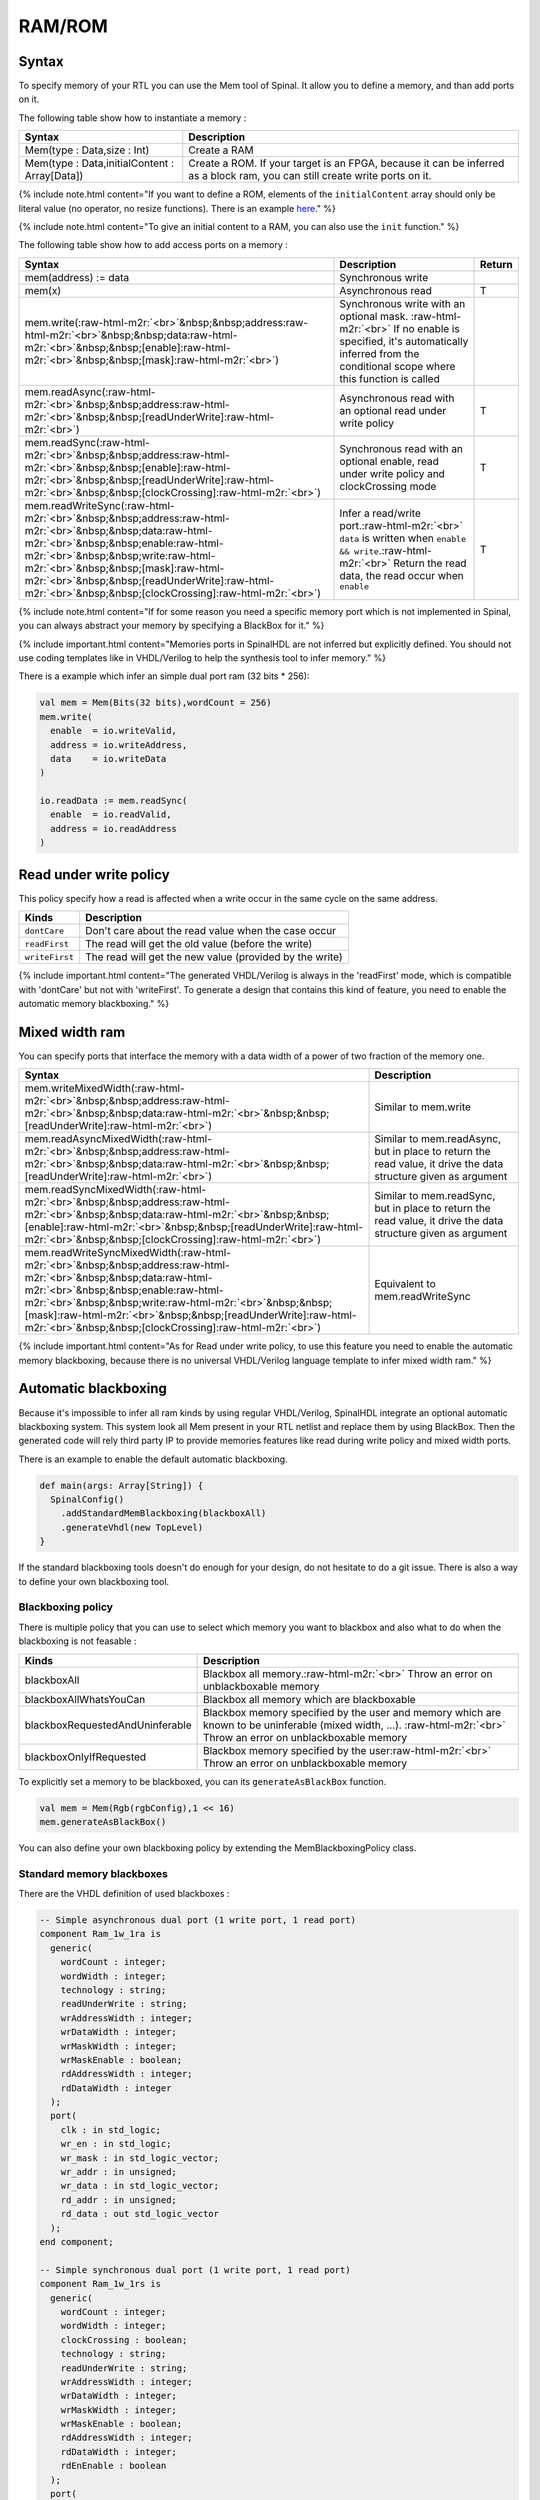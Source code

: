.. role:: raw-html-m2r(raw)
   :format: html

RAM/ROM
=======

Syntax
------

To specify memory of your RTL you can use the Mem tool of Spinal. It allow you to define a memory, and than add ports on it.

The following table show how to instantiate a memory :

.. list-table::
   :header-rows: 1

   * - Syntax
     - Description
   * - Mem(type : Data,size : Int)
     - Create a RAM
   * - Mem(type : Data,initialContent : Array[Data])
     - Create a ROM. If your target is an FPGA, because it can be inferred as a block ram, you can still create write ports on it.


{% include note.html content="If you want to define a ROM, elements of the ``initialContent`` array should only be literal value (no operator, no resize functions). There is an example `here </SpinalDoc/spinal/examples/simple/sinus_rom/>`_." %}

{% include note.html content="To give an initial content to a RAM, you can also use the ``init`` function." %}

The following table show how to add access ports on a memory :

.. list-table::
   :header-rows: 1

   * - Syntax
     - Description
     - Return
   * - mem(address) := data
     - Synchronous write
     - 
   * - mem(x)
     - Asynchronous read
     - T
   * - mem.write(\ :raw-html-m2r:`<br>`\ &nbsp;&nbsp;address\ :raw-html-m2r:`<br>`\ &nbsp;&nbsp;data\ :raw-html-m2r:`<br>`\ &nbsp;&nbsp;[enable]\ :raw-html-m2r:`<br>`\ &nbsp;&nbsp;[mask]\ :raw-html-m2r:`<br>`\ )
     - Synchronous write with an optional mask. :raw-html-m2r:`<br>` If no enable is specified, it's automatically inferred from the conditional scope where this function is called
     - 
   * - mem.readAsync(\ :raw-html-m2r:`<br>`\ &nbsp;&nbsp;address\ :raw-html-m2r:`<br>`\ &nbsp;&nbsp;[readUnderWrite]\ :raw-html-m2r:`<br>`\ )
     - Asynchronous read with an optional read under write policy
     - T
   * - mem.readSync(\ :raw-html-m2r:`<br>`\ &nbsp;&nbsp;address\ :raw-html-m2r:`<br>`\ &nbsp;&nbsp;[enable]\ :raw-html-m2r:`<br>`\ &nbsp;&nbsp;[readUnderWrite]\ :raw-html-m2r:`<br>`\ &nbsp;&nbsp;[clockCrossing]\ :raw-html-m2r:`<br>`\ )
     - Synchronous read with an optional enable, read under write policy and clockCrossing mode
     - T
   * - mem.readWriteSync(\ :raw-html-m2r:`<br>`\ &nbsp;&nbsp;address\ :raw-html-m2r:`<br>`\ &nbsp;&nbsp;data\ :raw-html-m2r:`<br>`\ &nbsp;&nbsp;enable\ :raw-html-m2r:`<br>`\ &nbsp;&nbsp;write\ :raw-html-m2r:`<br>`\ &nbsp;&nbsp;[mask]\ :raw-html-m2r:`<br>`\ &nbsp;&nbsp;[readUnderWrite]\ :raw-html-m2r:`<br>`\ &nbsp;&nbsp;[clockCrossing]\ :raw-html-m2r:`<br>`\ )
     - Infer a read/write port.\ :raw-html-m2r:`<br>` ``data`` is written when ``enable && write``.\ :raw-html-m2r:`<br>` Return the read data, the read occur when ``enable``
     - T


{% include note.html content="If for some reason you need a specific memory port which is not implemented in Spinal, you can always abstract your memory by specifying a BlackBox for it." %}

{% include important.html content="Memories ports in SpinalHDL are not inferred but explicitly defined. You should not use coding templates like in VHDL/Verilog to help the synthesis tool to infer memory." %}

There is a example which infer an simple dual port ram (32 bits * 256):

.. code-block:: scala

   val mem = Mem(Bits(32 bits),wordCount = 256)
   mem.write(
     enable  = io.writeValid,
     address = io.writeAddress,
     data    = io.writeData
   )

   io.readData := mem.readSync(
     enable  = io.readValid,
     address = io.readAddress
   )

Read under write policy
-----------------------

This policy specify how a read is affected when a write occur in the same cycle on the same address.

.. list-table::
   :header-rows: 1

   * - Kinds
     - Description
   * - ``dontCare``
     - Don't care about the read value when the case occur
   * - ``readFirst``
     - The read will get the old value (before the write)
   * - ``writeFirst``
     - The read will get the new value (provided by the write)


{% include important.html content="The generated VHDL/Verilog is always in the 'readFirst' mode, which is compatible with 'dontCare' but not with 'writeFirst'. To generate a design that contains this kind of feature, you need to enable the automatic memory blackboxing." %}

Mixed width ram
---------------

You can specify ports that interface the memory with a data width of a power of two fraction of the memory one.

.. list-table::
   :header-rows: 1

   * - Syntax
     - Description
   * - mem.writeMixedWidth(\ :raw-html-m2r:`<br>`\ &nbsp;&nbsp;address\ :raw-html-m2r:`<br>`\ &nbsp;&nbsp;data\ :raw-html-m2r:`<br>`\ &nbsp;&nbsp;[readUnderWrite]\ :raw-html-m2r:`<br>`\ )
     - Similar to mem.write
   * - mem.readAsyncMixedWidth(\ :raw-html-m2r:`<br>`\ &nbsp;&nbsp;address\ :raw-html-m2r:`<br>`\ &nbsp;&nbsp;data\ :raw-html-m2r:`<br>`\ &nbsp;&nbsp;[readUnderWrite]\ :raw-html-m2r:`<br>`\ )
     - Similar to mem.readAsync, but in place to return the read value, it drive the data structure given as argument
   * - mem.readSyncMixedWidth(\ :raw-html-m2r:`<br>`\ &nbsp;&nbsp;address\ :raw-html-m2r:`<br>`\ &nbsp;&nbsp;data\ :raw-html-m2r:`<br>`\ &nbsp;&nbsp;[enable]\ :raw-html-m2r:`<br>`\ &nbsp;&nbsp;[readUnderWrite]\ :raw-html-m2r:`<br>`\ &nbsp;&nbsp;[clockCrossing]\ :raw-html-m2r:`<br>`\ )
     - Similar to mem.readSync, but in place to return the read value, it drive the data structure given as argument
   * - mem.readWriteSyncMixedWidth(\ :raw-html-m2r:`<br>`\ &nbsp;&nbsp;address\ :raw-html-m2r:`<br>`\ &nbsp;&nbsp;data\ :raw-html-m2r:`<br>`\ &nbsp;&nbsp;enable\ :raw-html-m2r:`<br>`\ &nbsp;&nbsp;write\ :raw-html-m2r:`<br>`\ &nbsp;&nbsp;[mask]\ :raw-html-m2r:`<br>`\ &nbsp;&nbsp;[readUnderWrite]\ :raw-html-m2r:`<br>`\ &nbsp;&nbsp;[clockCrossing]\ :raw-html-m2r:`<br>`\ )
     - Equivalent to mem.readWriteSync


{% include important.html content="As for Read under write policy, to use this feature you need to enable the automatic memory blackboxing, because there is no universal VHDL/Verilog language template to infer mixed width ram." %}

Automatic blackboxing
---------------------

Because it's impossible to infer all ram kinds by using regular VHDL/Verilog, SpinalHDL integrate an optional automatic blackboxing system. This system look all Mem present in your RTL netlist and replace them by using BlackBox. Then the generated code will rely third party IP to provide memories features like read during write policy and mixed width ports.

There is an example to enable the default automatic blackboxing.

.. code-block:: scala

   def main(args: Array[String]) {
     SpinalConfig()
       .addStandardMemBlackboxing(blackboxAll)
       .generateVhdl(new TopLevel)
   }

If the standard blackboxing tools doesn't do enough for your design, do not hesitate to do a git issue. There is also a way to define your own blackboxing tool.

Blackboxing policy
^^^^^^^^^^^^^^^^^^

There is multiple policy that you can use to select which memory you want to blackbox and also what to do when the blackboxing is not feasable :

.. list-table::
   :header-rows: 1

   * - Kinds
     - Description
   * - blackboxAll
     - Blackbox all memory.\ :raw-html-m2r:`<br>` Throw an error on unblackboxable memory
   * - blackboxAllWhatsYouCan
     - Blackbox all memory which are blackboxable
   * - blackboxRequestedAndUninferable
     - Blackbox memory specified by the user and memory which are known to be uninferable (mixed width, ...). :raw-html-m2r:`<br>` Throw an error on unblackboxable memory
   * - blackboxOnlyIfRequested
     - Blackbox memory specified by the user\ :raw-html-m2r:`<br>` Throw an error on unblackboxable memory


To explicitly set a memory to be blackboxed, you can its ``generateAsBlackBox`` function.

.. code-block:: scala

   val mem = Mem(Rgb(rgbConfig),1 << 16)
   mem.generateAsBlackBox()

You can also define your own blackboxing policy by extending the MemBlackboxingPolicy class.

Standard memory blackboxes
^^^^^^^^^^^^^^^^^^^^^^^^^^

There are the VHDL definition of used blackboxes :

.. code-block:: ada

   -- Simple asynchronous dual port (1 write port, 1 read port)
   component Ram_1w_1ra is
     generic(
       wordCount : integer;
       wordWidth : integer;
       technology : string;
       readUnderWrite : string;
       wrAddressWidth : integer;
       wrDataWidth : integer;
       wrMaskWidth : integer;
       wrMaskEnable : boolean;
       rdAddressWidth : integer;
       rdDataWidth : integer
     );
     port(
       clk : in std_logic;
       wr_en : in std_logic;
       wr_mask : in std_logic_vector;
       wr_addr : in unsigned;
       wr_data : in std_logic_vector;
       rd_addr : in unsigned;
       rd_data : out std_logic_vector
     );
   end component;

   -- Simple synchronous dual port (1 write port, 1 read port)
   component Ram_1w_1rs is
     generic(
       wordCount : integer;
       wordWidth : integer;
       clockCrossing : boolean;
       technology : string;
       readUnderWrite : string;
       wrAddressWidth : integer;
       wrDataWidth : integer;
       wrMaskWidth : integer;
       wrMaskEnable : boolean;
       rdAddressWidth : integer;
       rdDataWidth : integer;
       rdEnEnable : boolean
     );
     port(
       wr_clk : in std_logic;
       wr_en : in std_logic;
       wr_mask : in std_logic_vector;
       wr_addr : in unsigned;
       wr_data : in std_logic_vector;
       rd_clk : in std_logic;
       rd_en : in std_logic;
       rd_addr : in unsigned;
       rd_data : out std_logic_vector
     );
   end component;

   -- Single port (1 readWrite port)
   component Ram_1wrs is
     generic(
       wordCount : integer;
       wordWidth : integer;
       readUnderWrite : string;
       technology : string
     );
     port(
       clk : in std_logic;
       en : in std_logic;
       wr : in std_logic;
       addr : in unsigned;
       wrData : in std_logic_vector;
       rdData : out std_logic_vector
     );
   end component;

   --True dual port (2 readWrite port)
   component Ram_2wrs is
     generic(
       wordCount : integer;
       wordWidth : integer;
       clockCrossing : boolean;
       technology : string;
       portA_readUnderWrite : string;
       portA_addressWidth : integer;
       portA_dataWidth : integer;
       portA_maskWidth : integer;
       portA_maskEnable : boolean;
       portB_readUnderWrite : string;
       portB_addressWidth : integer;
       portB_dataWidth : integer;
       portB_maskWidth : integer;
       portB_maskEnable : boolean
     );
     port(
       portA_clk : in std_logic;
       portA_en : in std_logic;
       portA_wr : in std_logic;
       portA_mask : in std_logic_vector;
       portA_addr : in unsigned;
       portA_wrData : in std_logic_vector;
       portA_rdData : out std_logic_vector;
       portB_clk : in std_logic;
       portB_en : in std_logic;
       portB_wr : in std_logic;
       portB_mask : in std_logic_vector;
       portB_addr : in unsigned;
       portB_wrData : in std_logic_vector;
       portB_rdData : out std_logic_vector
     );
   end component;

As you can see, blackboxes have a technology parameter. To set it you can use the setTechnology function on the corresponding memory.
There is currently 4 kinds of technogy possible :


* auto
* ramBlock
* distributedLut
* registerFile
